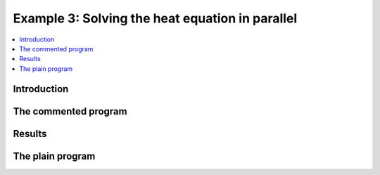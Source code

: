 .. _step-3:

************************************************
Example 3: Solving the heat equation in parallel
************************************************

.. contents::
    :local:

Introduction
============

.. Weak formulation of the heat equation
.. -------------------------------------
.. In this example we will solve the heat equation on 
.. a space-time domain (cylinder), i.e. :math:`Q = \Omega\times I` 
.. with spatial domain :math:`\Omega\subset\mathbb{R}^d` 
.. and temporal domain :math:`I = (0,T)`.

.. .. maths-equation:: Heat equation in strong formulation

..     The strong formulation reads as follows:

..     .. math:: 

..         \partial_t u - \Delta u &= f\text{ in }Q\\
..         u &= g \text{ on }\partial\Omega\times I\\
..         u &= u^0 \text{ on }\Omega\times\{0\}

.. Using the fully continuous function space 
.. :math:`X=\{v\in L^2(I,H^1_0(\Omega));\partial_t v\in L^2(I,H^1_0(Omega)^*)\}`
.. we can multiply the strong form by test functions :math:`\varphi\in X`
.. and integrate over :math:`Q` to obtain:

.. .. maths-equation:: Heat equation in weak formulation

..     Find :math:`u\in X+g`
..     such that:

..     .. math:: 

..         \int\limits_0^T\int\limits_\Omega \partial_t u\varphi + 
..         \nabla_x u\nabla_x\varphi \mathrm{d}x\mathrm{d}t
..         &= \int\limits_0^T\int\limits_\Omega f\varphi  \mathrm{d}x\mathrm{d}t \forall\varphi\in X\\
..         u(0,x) &= u^0(x) \text{ in }\Omega


.. .. maths-statement:: Theorem: Zeidler

..     Let evolution triple, get continuous embedding


The commented program
=====================

.. cpp-example:: ../../examples/step-3/step-3.cc

Results
=======

The plain program
=================
    
.. cpp-example-plain:: ../../examples/step-3/step-3.cc

